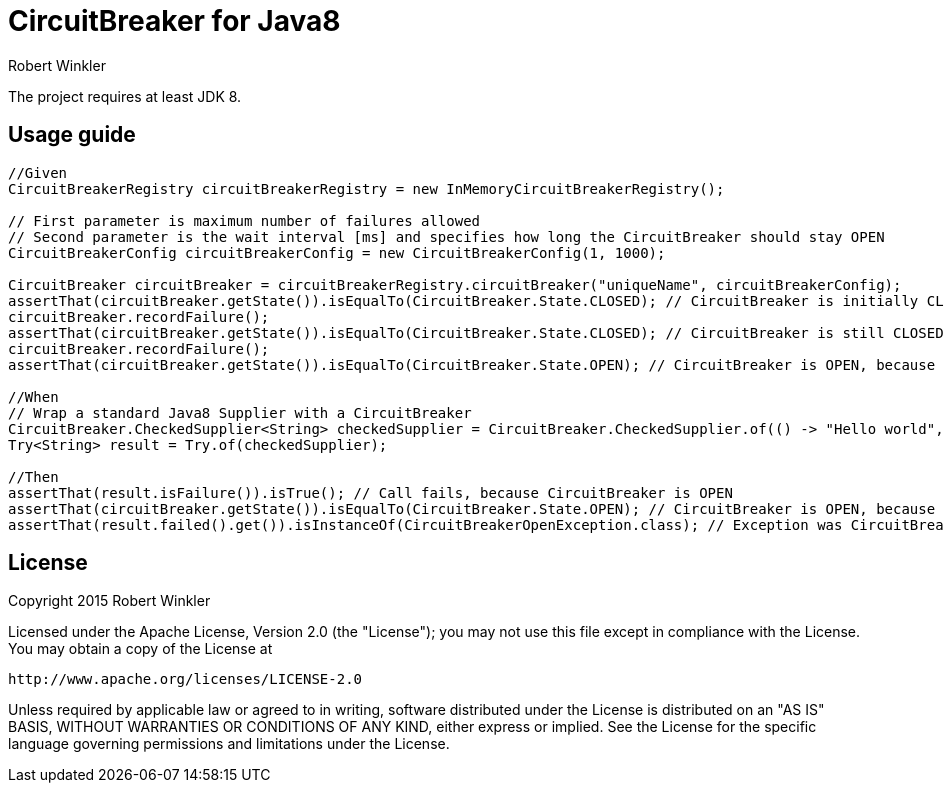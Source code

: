 = CircuitBreaker for Java8
:author: Robert Winkler
:version: 0.1.0
:hardbreaks:

The project requires at least JDK 8.

== Usage guide

[source,java]
----
//Given
CircuitBreakerRegistry circuitBreakerRegistry = new InMemoryCircuitBreakerRegistry();

// First parameter is maximum number of failures allowed
// Second parameter is the wait interval [ms] and specifies how long the CircuitBreaker should stay OPEN
CircuitBreakerConfig circuitBreakerConfig = new CircuitBreakerConfig(1, 1000);

CircuitBreaker circuitBreaker = circuitBreakerRegistry.circuitBreaker("uniqueName", circuitBreakerConfig);
assertThat(circuitBreaker.getState()).isEqualTo(CircuitBreaker.State.CLOSED); // CircuitBreaker is initially CLOSED
circuitBreaker.recordFailure();
assertThat(circuitBreaker.getState()).isEqualTo(CircuitBreaker.State.CLOSED); // CircuitBreaker is still CLOSED, because 1 failure is allowed
circuitBreaker.recordFailure();
assertThat(circuitBreaker.getState()).isEqualTo(CircuitBreaker.State.OPEN); // CircuitBreaker is OPEN, because maxFailures > 1

//When
// Wrap a standard Java8 Supplier with a CircuitBreaker
CircuitBreaker.CheckedSupplier<String> checkedSupplier = CircuitBreaker.CheckedSupplier.of(() -> "Hello world", circuitBreaker);
Try<String> result = Try.of(checkedSupplier);

//Then
assertThat(result.isFailure()).isTrue(); // Call fails, because CircuitBreaker is OPEN
assertThat(circuitBreaker.getState()).isEqualTo(CircuitBreaker.State.OPEN); // CircuitBreaker is OPEN, because maxFailures > 1
assertThat(result.failed().get()).isInstanceOf(CircuitBreakerOpenException.class); // Exception was CircuitBreakerOpenException
----

== License

Copyright 2015 Robert Winkler

Licensed under the Apache License, Version 2.0 (the "License"); you may not use this file except in compliance with the License. You may obtain a copy of the License at

    http://www.apache.org/licenses/LICENSE-2.0

Unless required by applicable law or agreed to in writing, software distributed under the License is distributed on an "AS IS" BASIS, WITHOUT WARRANTIES OR CONDITIONS OF ANY KIND, either express or implied. See the License for the specific language governing permissions and limitations under the License.
